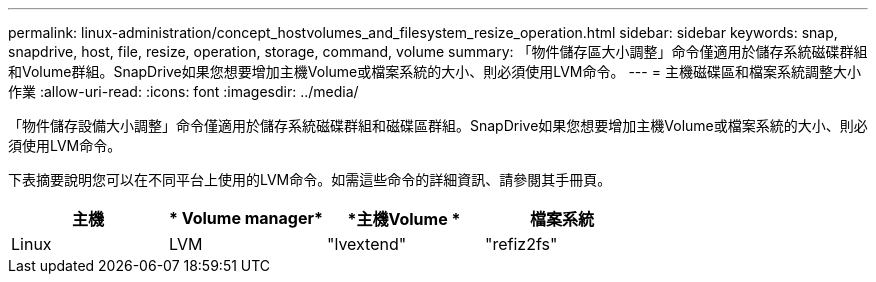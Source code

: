---
permalink: linux-administration/concept_hostvolumes_and_filesystem_resize_operation.html 
sidebar: sidebar 
keywords: snap, snapdrive, host, file, resize, operation, storage, command, volume 
summary: 「物件儲存區大小調整」命令僅適用於儲存系統磁碟群組和Volume群組。SnapDrive如果您想要增加主機Volume或檔案系統的大小、則必須使用LVM命令。 
---
= 主機磁碟區和檔案系統調整大小作業
:allow-uri-read: 
:icons: font
:imagesdir: ../media/


[role="lead"]
「物件儲存設備大小調整」命令僅適用於儲存系統磁碟群組和磁碟區群組。SnapDrive如果您想要增加主機Volume或檔案系統的大小、則必須使用LVM命令。

下表摘要說明您可以在不同平台上使用的LVM命令。如需這些命令的詳細資訊、請參閱其手冊頁。

|===
| *主機* | * Volume manager* | *主機Volume * | *檔案系統* 


 a| 
Linux
 a| 
LVM
 a| 
"lvextend"
 a| 
"refiz2fs"

|===